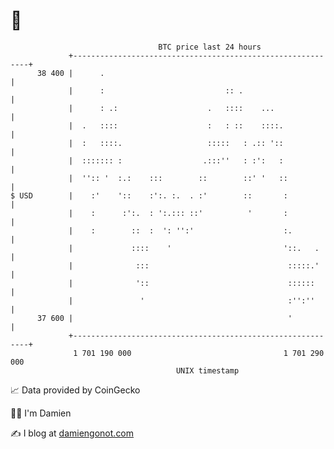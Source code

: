 * 👋

#+begin_example
                                    BTC price last 24 hours                    
                +------------------------------------------------------------+ 
         38 400 |      .                                                     | 
                |      :                           :: .                      | 
                |      : .:                    .   ::::    ...               | 
                |  .   ::::                    :   : ::    ::::.             | 
                |  :   ::::.                   :::::   : .:: '::             | 
                |  ::::::: :                  .:::''   : :':   :             | 
                |  '':: '  :.:    :::        ::        ::' '   ::            | 
   $ USD        |    :'    '::    :':. :.  . :'        ::       :            | 
                |    :      :':.  : ':.::: ::'          '       :            | 
                |    :        ::  :  ': '':'                    :.           | 
                |             ::::    '                         '::.   .     | 
                |              :::                               :::::.'     | 
                |              '::                               ::::::      | 
                |               '                                :'':''      | 
         37 600 |                                                '           | 
                +------------------------------------------------------------+ 
                 1 701 190 000                                  1 701 290 000  
                                        UNIX timestamp                         
#+end_example
📈 Data provided by CoinGecko

🧑‍💻 I'm Damien

✍️ I blog at [[https://www.damiengonot.com][damiengonot.com]]
